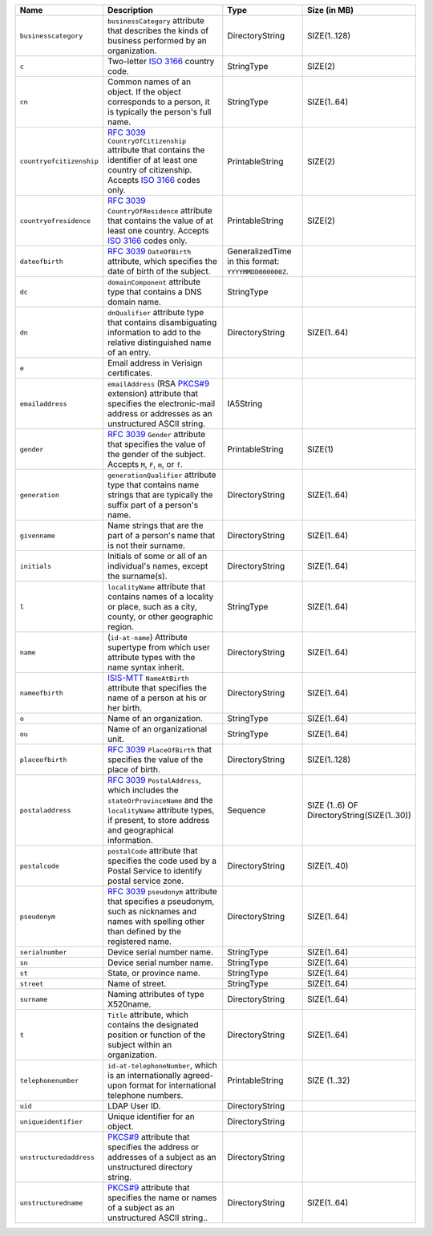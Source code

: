 .. list-table::
   :header-rows: 1
   :widths: 15 25 15 15
   
   * - Name
     - Description
     - Type
     - Size (in MB)
   * - ``businesscategory``
     - ``businessCategory`` attribute that describes the kinds of business
       performed by an organization.
     - DirectoryString
     - SIZE(1..128)
   * - ``c``
     - Two-letter `ISO 3166 <https://www.iso.org/iso-3166-country-codes.html>`__  
       country code. 
     - StringType
     - SIZE(2)
   * - ``cn``
     - Common names of an object. If the object corresponds to a person, it is 
       typically the person's full name. 
     - StringType
     - SIZE(1..64)
   * - ``countryofcitizenship``
     - `RFC 3039 <https://www.rfc-editor.org/rfc/rfc3039>`__ ``CountryOfCitizenship`` 
       attribute that contains the identifier of at least one country of
       citizenship. Accepts `ISO 3166 <https://www.iso.org/iso-3166-country-codes.html>`__ 
       codes only.
     - PrintableString
     - SIZE(2)
   * - ``countryofresidence``
     - `RFC 3039 <https://www.rfc-editor.org/rfc/rfc3039>`__ ``CountryOfResidence`` 
       attribute that contains the value of at least one country. Accepts `ISO 3166 
       <https://www.iso.org/iso-3166-country-codes.html>`__  codes only.
     - PrintableString
     - SIZE(2)
   * - ``dateofbirth``
     - `RFC 3039 <https://www.rfc-editor.org/rfc/rfc3039>`__ ``DateOfBirth`` attribute, 
       which specifies the date of birth of the subject.
     - GeneralizedTime in this format: ``YYYYMMDD000000Z``.
     - 
   * - ``dc``
     -  ``domainComponent`` attribute type that contains a DNS domain name.
     - StringType
     - 
   * - ``dn``
     - ``dnQualifier`` attribute type that contains disambiguating information to add 
       to the relative distinguished name of an entry.
     - DirectoryString
     - SIZE(1..64)
   * - ``e``
     - Email address in Verisign certificates.
     -  
     - 
   * - ``emailaddress``
     - ``emailAddress`` (RSA `PKCS#9 <https://datatracker.ietf.org/doc/html/rfc2985>`__ 
       extension) attribute that specifies the electronic-mail address or addresses as 
       an unstructured ASCII string.
     - IA5String
     - 
   * - ``gender``
     - `RFC 3039 <https://www.rfc-editor.org/rfc/rfc3039>`__ ``Gender`` attribute that 
       specifies the value of the gender of the subject. Accepts 
       ``M``, ``F``, ``m``, or ``f``.
     - PrintableString
     - SIZE(1)
   * - ``generation``
     - ``generationQualifier`` attribute type that contains name strings that
       are typically the suffix part of a person's name.
     - DirectoryString
     - SIZE(1..64)
   * - ``givenname``
     - Name strings that are the part of a person's name that is not their surname.
     - DirectoryString
     - SIZE(1..64)
   * - ``initials``
     - Initials of some or all of an individual's names, except the surname(s).
     - DirectoryString
     - SIZE(1..64)
   * - ``l``
     - ``localityName`` attribute that contains names of a
       locality or place, such as a city, county, or other geographic
       region.
     - StringType
     - SIZE(1..64)
   * - ``name``
     - (``id-at-name``) Attribute supertype from which user attribute types with the 
       name syntax inherit. 
     - DirectoryString
     - SIZE(1..64)
   * - ``nameofbirth``
     - `ISIS-MTT <https://www.teletrust.de/fileadmin/files/ISIS-MTT_Core_Specification_v1.1.pdf>`__ 
       ``NameAtBirth`` attribute that specifies the name of a person at his or her 
       birth.
     - DirectoryString
     - SIZE(1..64)
   * - ``o``
     - Name of an organization.
     - StringType
     - SIZE(1..64)
   * - ``ou``
     - Name of an organizational unit.
     - StringType
     - SIZE(1..64)
   * - ``placeofbirth``
     - `RFC 3039 <https://www.rfc-editor.org/rfc/rfc3039>`__ ``PlaceOfBirth`` that 
       specifies the value of the place of birth.
     - DirectoryString
     - SIZE(1..128)
   * - ``postaladdress``
     - `RFC 3039 <https://www.rfc-editor.org/rfc/rfc3039>`__ ``PostalAddress``, which 
       includes the ``stateOrProvinceName`` and the ``localityName`` attribute types, 
       if present, to store address and geographical information.
     - Sequence
     - SIZE (1..6) OF DirectoryString(SIZE(1..30))
   * - ``postalcode``
     - ``postalCode`` attribute that specifies the code used by a Postal
       Service to identify postal service zone.
     - DirectoryString
     - SIZE(1..40)
   * - ``pseudonym``
     - `RFC 3039 <https://www.rfc-editor.org/rfc/rfc3039>`__ ``pseudonym`` 
       attribute that specifies a pseudonym, such as nicknames and names with 
       spelling other than defined by the registered name.
     - DirectoryString
     - SIZE(1..64)
   * - ``serialnumber``
     - Device serial number name.
     - StringType
     - SIZE(1..64)
   * - ``sn``
     - Device serial number name.
     - StringType
     - SIZE(1..64)
   * - ``st``
     - State, or province name.
     - StringType
     - SIZE(1..64)
   * - ``street``
     - Name of street.
     - StringType
     - SIZE(1..64)
   * - ``surname``
     - Naming attributes of type X520name.
     - DirectoryString
     - SIZE(1..64)
   * - ``t``
     - ``Title`` attribute, which contains the designated position or 
       function of the subject within an organization.
     - DirectoryString
     - SIZE(1..64)
   * - ``telephonenumber``
     - ``id-at-telephoneNumber``, which is an internationally agreed-upon format 
       for international telephone numbers. 
     - PrintableString
     - SIZE (1..32)
   * - ``uid``
     - LDAP User ID.
     - DirectoryString
     - 
   * - ``uniqueidentifier``
     - Unique identifier for an object.
     - DirectoryString
     - 
   * - ``unstructuredaddress``
     - `PKCS#9 <https://datatracker.ietf.org/doc/html/rfc2985>`__ attribute that 
       specifies the address or addresses of a subject as an unstructured 
       directory string.
     - DirectoryString
     - 
   * - ``unstructuredname``
     - `PKCS#9 <https://datatracker.ietf.org/doc/html/rfc2985>`__ attribute that 
       specifies the name or names of a subject as an unstructured ASCII string..
     - DirectoryString
     - SIZE(1..64)